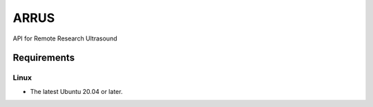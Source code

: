 ARRUS
=====

API for Remote Research Ultrasound

Requirements
------------

Linux
~~~~~

- The latest Ubuntu 20.04 or later.
